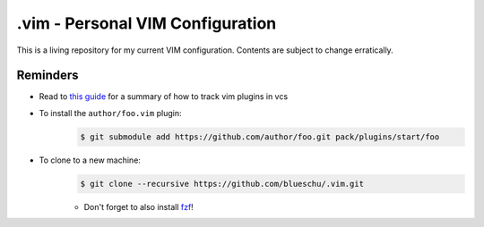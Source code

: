 .vim - Personal VIM Configuration
=================================

This is a living repository for my current VIM configuration. Contents are subject to change erratically.

Reminders
---------

- Read to `this guide`_ for a summary of how to track vim plugins in vcs
- To install the ``author/foo.vim`` plugin:
    .. code-block:: shell
        
        $ git submodule add https://github.com/author/foo.git pack/plugins/start/foo
- To clone to a new machine:
    .. code-block:: shell
        
       $ git clone --recursive https://github.com/blueschu/.vim.git
    
    - Don't forget to also install `fzf`_!

.. _This guide: https://gist.github.com/manasthakur/d4dc9a610884c60d944a4dd97f0b3560
.. _fzf: https://github.com/junegunn/fzf

